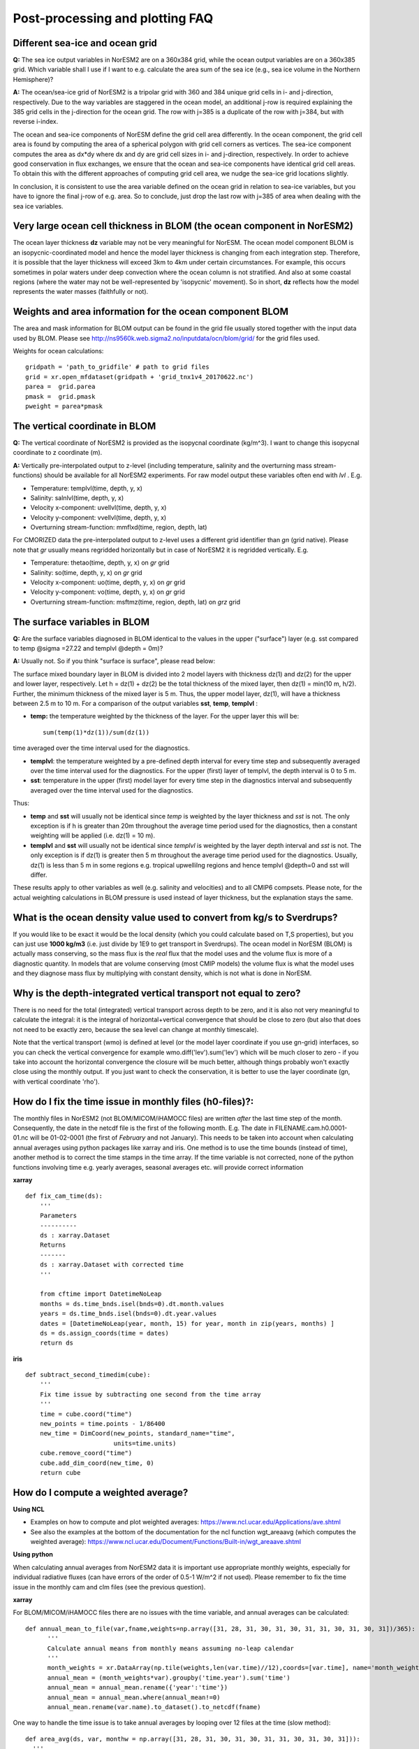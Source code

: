 .. _postp_plotting_faq:

Post-processing and plotting FAQ
================

Different sea-ice and ocean grid
------------------------

**Q:** The sea ice output variables in NorESM2 are on a 360x384 grid, while the ocean output variables are on a 360x385 grid. Which variable shall I use if I want to e.g. calculate the area sum of the sea ice  (e.g., sea ice volume in the Northern Hemisphere)?

**A:**
The ocean/sea-ice grid of NorESM2 is a tripolar grid with 360 and 384 unique grid cells in i- and j-direction, respectively. Due to the way variables are staggered in the ocean model, an additional j-row is required explaining the 385 grid cells in the j-direction for the ocean grid. The row with j=385 is a duplicate of the row with j=384, but with reverse i-index.

The ocean and sea-ice components of NorESM define the grid cell area differently. In the ocean component, the grid cell area is found by computing the area of a spherical polygon with grid cell corners as vertices. The sea-ice component computes the area as dx*dy where dx and dy are grid cell sizes in i- and j-direction, respectively. In order to achieve good conservation in flux exchanges, we ensure that the ocean and sea-ice components have identical grid cell areas. To obtain this with the different approaches of computing grid cell area, we nudge the sea-ice grid locations slightly.

In conclusion, it is consistent to use the area variable defined on the ocean grid in relation to sea-ice variables, but you have to ignore the final j-row of e.g. area. So to conclude, just drop the last row with j=385 of area when dealing with the sea ice variables.


Very large ocean cell thickness in BLOM (the ocean component in NorESM2)
-----
The ocean layer thickness **dz** variable may not be very meaningful for NorESM. The ocean model component BLOM is an isopycnic-coordinated model and hence the model layer thickness is changing from each integration step. Therefore, it is possible that the layer thickness will exceed 3km to 4km under certain circumstances. For example, this occurs sometimes in polar waters under deep convection where the ocean column is not stratified. And also at some coastal regions (where the water may not be well-represented by 'isopycnic' movement). So in short, **dz** reflects how the model represents the water masses (faithfully or not). 

Weights and area information for the ocean component BLOM 
--------
The area and mask information for BLOM output can be found in the grid file usually stored together with the input data used by BLOM. Please see http://ns9560k.web.sigma2.no/inputdata/ocn/blom/grid/ for the grid files used. 

Weights for ocean calculations:

::

  gridpath = 'path_to_gridfile' # path to grid files
  grid = xr.open_mfdataset(gridpath + 'grid_tnx1v4_20170622.nc')
  parea =  grid.parea
  pmask =  grid.pmask
  pweight = parea*pmask
  
::


The vertical coordinate in BLOM
---------------------------
**Q:**
The vertical coordinate of NorESM2 is provided as the isopycnal coordinate (kg/m^3). I want to change this isopycnal coordinate to z coordinate (m).

**A:**
Vertically pre-interpolated output to z-level (including temperature, salinity and the overturning mass stream-functions) should be available for all NorESM2 experiments. For raw model output these variables often end with *lvl* . E.g.

- Temperature: templvl(time, depth, y, x)
- Salinity: salnlvl(time, depth, y, x)
- Velocity x-component: uvellvl(time, depth, y, x)
- Velocity y-component: vvellvl(time, depth, y, x)
- Overturning stream-function: mmflxd(time, region, depth, lat)

For CMORIZED data the pre-interpolated output to z-level uses a different grid identifier than *gn* (grid native). Please note that *gr* usually means regridded horizontally but in case of NorESM2 it is regridded vertically. E.g.

- Temperature: thetao(time, depth, y, x) on *gr* grid 
- Salinity: so(time, depth, y, x) on *gr* grid 
- Velocity x-component: uo(time, depth, y, x) on *gr* grid 
- Velocity y-component: vo(time, depth, y, x) on *gr* grid 
- Overturning stream-function: msftmz(time, region, depth, lat) on *grz* grid 

The surface variables in BLOM
---------------------------
**Q:** Are the surface variables diagnosed in BLOM identical to the values in the upper ("surface") layer (e.g. sst compared to temp @sigma =27.22 and templvl @depth = 0m)? 

**A:** Usually not. So if you think "surface is surface", please read below:

The surface mixed boundary layer in BLOM is divided into 2 model layers with thickness dz(1) and dz(2) for the upper and lower layer, respectively. Let h = dz(1) + dz(2) be the total thickness of the mixed layer, then dz(1) = min(10 m, h/2). Further, the minimum thickness of the mixed layer is 5 m. Thus, the upper model layer, dz(1), will have a thickness between 2.5 m to 10 m.  For a comparison of the output variables  **sst**, **temp**, **templvl** :

- **temp:**  the temperature weighted by the thickness of the layer. For the upper layer this will be: ::
         
         sum(temp(1)*dz(1))/sum(dz(1))
         
time averaged over the time interval used for the diagnostics.

- **templvl**:  the temperature weighted by a pre-defined depth interval for every time step and subsequently averaged over the time interval used for the diagnostics. For the upper (first) layer of templvl, the depth interval is 0 to 5 m.

- **sst**:  temperature in the upper (first) model layer for every time step in the diagnostics interval and subsequently averaged over the time interval used for the diagnostics.

Thus: 

- **temp** and **sst** will usually not be identical since *temp* is weighted by the layer thickness and *sst* is not. The only exception is if h is greater than 20m throughout the average time period used for the diagnostics, then a constant weighting will be applied (i.e.  dz(1) = 10 m).

- **templvl** and **sst** will usually not be identical since *templvl* is weighted by the layer depth interval and *sst* is not. The only exception is if dz(1) is greater then 5 m throughout the average time period used for the diagnostics. Usually, dz(1) is less than 5 m in some regions e.g. tropical upwellilng regions and hence templvl @depth=0 and sst will differ.

These results apply to other variables as well (e.g. salinity and velocities) and to all CMIP6 compsets. Please note, for the actual weighting calculations in BLOM pressure is used instead of layer thickness, but the explanation stays the same. 

What is the ocean density value used to convert from kg/s to Sverdrups?
-------------------------------------

If you would like to be exact it would be the local density (which you could calculate based on T,S properties), but you can just use **1000 kg/m3** (i.e. just divide by 1E9 to get transport in Sverdrups). The ocean model in NorESM (BLOM) is actually mass conserving, so the mass flux is the *real* flux that the model uses and the volume flux is more of a diagnostic quantity. In models that are volume conserving (most CMIP models) the volume flux is what the model uses and they diagnose mass flux by multiplying with constant density, which is not what is done in NorESM.

Why is the depth-integrated vertical transport not equal to zero?
---------------------------------------------------

There is no need for the total (integrated) vertical transport across depth to be zero, and it is also not very meaningful to calculate the integral: it is the integral of horizontal+vertical convergence that should be close to zero (but also that does not need to be exactly zero, because the sea level can change at monthly timescale).

Note that the vertical transport (wmo) is defined at level (or the model layer coordinate if you use gn-grid) interfaces, so you can check the vertical convergence for example wmo.diff('lev').sum('lev') which will be much closer to zero - if you take into account the horizontal convergence the closure will be much better, although things probably won't exactly close using the monthly output. If you just want to check the conservation, it is better to use the layer coordinate (gn, with vertical coordinate 'rho').

How do I fix the time issue in monthly files (h0-files)?:
--------------
The monthly files in NorESM2 (not BLOM/MICOM/iHAMOCC files) are written *after* the last time step of the month. Consequently, the date in the netcdf file is the first of the following month. E.g. The date in FILENAME.cam.h0.0001-01.nc will be 01-02-0001 (the first of *February* and not January). This needs to be taken into account when calculating annual averages using python packages like xarray and iris. One method is to use the time bounds (instead of time), another method is to correct the time stamps in the time array. If the time variable is not corrected, none of the python functions involving time e.g. yearly averages, seasonal averages etc. will provide correct information
    
**xarray**

::

  def fix_cam_time(ds):
      ''' 
      Parameters
      ----------
      ds : xarray.Dataset 
      Returns
      -------
      ds : xarray.Dataset with corrected time
      '''

      from cftime import DatetimeNoLeap
      months = ds.time_bnds.isel(bnds=0).dt.month.values
      years = ds.time_bnds.isel(bnds=0).dt.year.values
      dates = [DatetimeNoLeap(year, month, 15) for year, month in zip(years, months) ]
      ds = ds.assign_coords(time = dates)
      return ds



**iris**

:: 

    def subtract_second_timedim(cube):
        '''
        Fix time issue by subtracting one second from the time array
        '''
        time = cube.coord("time")
        new_points = time.points - 1/86400
        new_time = DimCoord(new_points, standard_name="time", 
                            units=time.units)
        cube.remove_coord("time")
        cube.add_dim_coord(new_time, 0)
        return cube


How do I compute a weighted average?
---------------------

**Using NCL**

- Examples on how to compute and plot weighted averages: https://www.ncl.ucar.edu/Applications/ave.shtml

- See also the examples at the bottom of the documentation for the ncl function wgt_areaavg (which computes the weighted average): https://www.ncl.ucar.edu/Document/Functions/Built-in/wgt_areaave.shtml

**Using python**

When calculating annual averages from NorESM2 data it is important use appropriate monthly weights, especially for individual radiative fluxes (can have errors of the order of 0.5-1 W/m^2 if not used). Please remember to fix the time issue in the monthly cam and clm files (see the previous question).

**xarray**

For BLOM/MICOM/iHAMOCC files there are no issues with the time variable, and annual averages can be calculated:

::

  def annual_mean_to_file(var,fname,weights=np.array([31, 28, 31, 30, 31, 30, 31, 31, 30, 31, 30, 31])/365):
        '''
        Calculate annual means from monthly means assuming no-leap calendar
        '''
        month_weights = xr.DataArray(np.tile(weights,len(var.time)//12),coords=[var.time], name='month_weights')
        annual_mean = (month_weights*var).groupby('time.year').sum('time')
        annual_mean = annual_mean.rename({'year':'time'})
        annual_mean = annual_mean.where(annual_mean!=0)
        annual_mean.rename(var.name).to_dataset().to_netcdf(fname)
      
::

One way to handle the time issue is to take annual averages by looping over 12 files at the time (slow method):

::

  def area_avg(ds, var, monthw = np.array([31, 28, 31, 30, 31, 30, 31, 31, 30, 31, 30, 31])):
    '''
    Calculate global and annual means from monthly means
    '''
    field = ds[var].mean(dim = 'lon')
    return np.sum(monthw*[ np.nansum((field[i,:]*ds.gw[0]).values)/
                          np.nansum(ds.gw[0]) for i in range(0,len(ds[var].time))])/np.sum(monthw)
                          


Weights for ocean calculations:

::

  gridpath = 'ocngrid/tnx1v4/' # path to grid files
  grid = xr.open_mfdataset(gridpath + 'grid.nc')
  parea =  grid.parea
  pmask =  grid.pmask
  pweight = parea*pmask
  


**iris**

It is also possible to use iris for analysing and visualising NorESM2 data
Documentation: https://scitools.org.uk/iris/docs/latest/

::

  def get_cube_varname(cube_list, var_name):
      '''
      Subtract cube with name var_name from the cube_list
      '''
      if type(var_name) is list:
          var_cube = iris.cube.CubeList()
          for name in var_name:
                  print(name)
                  for cube in cube_list:
                      if cube.var_name == name:
                          var_cube.append(cube)
          return sum(var_cube)
      else:
          for cube in cube_list:
              if cube.var_name == var_name:
                  return cube
    
  def annual_weighted_avg(path,file, varname):
      '''
      Calculate global and annual means from monthly means
      '''
      cube = iris.load(path + file)
      ts = get_cube_varname(cube, varname)
      cube = subtract_second_timedim(ts)
      lons = cube.coord("longitude")
      lats = cube.coord("latitude")
      lons.guess_bounds()
      lats.guess_bounds()
      weights = iris.analysis.cartography.area_weights(cube)
      cube_collapsed =cube.collapsed(coords=["latitude", "longitude"], 
                                     aggregator=iris.analysis.MEAN, 
                                     weights=weights)
      monthw=[31,28,31,30,31,30,31,31,30,31,30,31]
      monthw = np.tile(monthw, 30)
      monthw=monthw/np.sum(monthw)
      n=len(monthw)
      tmp = [cube_collapsed[i:i+n].collapsed('time', aggregator= iris.analysis.MEAN,weights=monthw) for i in range(0,n*yrs,n)]
      cubes_aa = iris.cube.CubeList(tmp).merge()
      return cubes_aa[0]
  
